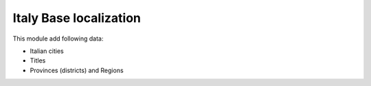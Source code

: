 Italy Base localization
-----------------------

This module add following data:

* Italian cities
* Titles
* Provinces (districts) and Regions
